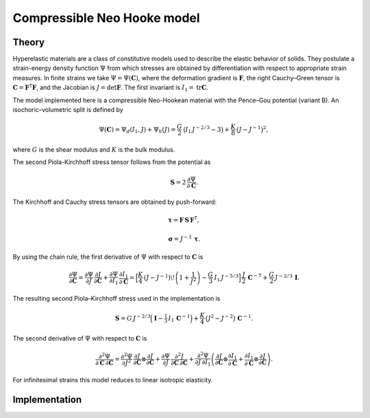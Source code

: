 Compressible Neo Hooke model
============================

Theory
------

Hyperelastic materials are a class of constitutive models used to describe the elastic behavior of solids. 
They postulate a strain-energy density function :math:`\Psi` from which stresses are obtained by differentiation with
respect to appropriate strain measures.
In finite strains we take :math:`\Psi=\Psi(\mathbf C)`, where the deformation
gradient is :math:`\mathbf F`, the right Cauchy–Green tensor is :math:`\mathbf C=\mathbf F^{\mathsf T}\mathbf F`, and the Jacobian is
:math:`J=\det\mathbf F`. The first invariant is :math:`I_1=\operatorname{tr}\mathbf C`.

The model implemented here is a compressible Neo-Hookean material with the Pence–Gou potential (variant B).
An isochoric–volumetric split is defined by

.. math::

   \Psi(\mathbf C)
   =
   \Psi_d(I_1,J) + \Psi_h(J)
   =
   \frac{G}{2}\,\big(I_1\,J^{-2/3}-3\big)
   +
   \frac{K}{8}\,\big(J - J^{-1}\big)^2,

where :math:`G` is the shear modulus and :math:`K` is the bulk modulus.

The second Piola-Kirchhoff stress tensor follows from the potential as

.. math::

   \mathbf S = 2\,\frac{\partial \Psi}{\partial \mathbf C}.


The Kirchhoff and Cauchy stress tensors are obtained by push-forward:

.. math::

   \boldsymbol{\tau} = \mathbf F\,\mathbf S\,\mathbf F^{\mathsf T},

.. math::

   \boldsymbol{\sigma} = J^{-1}\,\boldsymbol{\tau}.


By using the chain rule, the first derivative of :math:`\Psi` with respect to :math:`\mathbf C` is

.. math::

   \frac{\partial \Psi}{\partial \mathbf C}
   =
   \frac{\partial \Psi}{\partial J}\,\frac{\partial J}{\partial \mathbf C}
   +
   \frac{\partial \Psi}{\partial I_1}\,\frac{\partial I_1}{\partial \mathbf C}
   =
   \Big[
     \frac{K}{4}\,(J - J^{-1})\!\left(1+\frac{1}{J^{2}}\right)
     - \frac{G}{3}\,I_1\,J^{-5/3}
   \Big]\,
   \frac{J}{2}\,\mathbf C^{-{\mathsf T}}
   +
   \frac{G}{2}\,J^{-2/3}\,\mathbf I.

The resulting second Piola–Kirchhoff stress used in the implementation is

.. math::

   \mathbf S
   =
   G\,J^{-2/3}\Big(\mathbf I - \tfrac{1}{3}\,I_1\,\mathbf C^{-1}\Big)
   +
   \frac{K}{4}\,\big(J^{2}-J^{-2}\big)\,\mathbf C^{-1}.

The second derivative of :math:`\Psi` with respect to :math:`\mathbf C` is

.. math::

   \frac{\partial^{2}\Psi}{\partial \mathbf C\,\partial \mathbf C}
   =
   \frac{\partial^{2}\Psi}{\partial J^{2}}\,
   \frac{\partial J}{\partial \mathbf C}\otimes\frac{\partial J}{\partial \mathbf C}
   +
   \frac{\partial \Psi}{\partial J}\,
   \frac{\partial^{2} J}{\partial \mathbf C\,\partial \mathbf C}
   +
   \frac{\partial^{2}\Psi}{\partial J\,\partial I_1}
   \left(
     \frac{\partial J}{\partial \mathbf C}\otimes\frac{\partial I_1}{\partial \mathbf C}
     +
     \frac{\partial I_1}{\partial \mathbf C}\otimes\frac{\partial J}{\partial \mathbf C}
   \right).

For infinitesimal strains this model reduces to linear isotropic elasticity.


Implementation
--------------

.. doxygenclass:: Marmot::Materials::CompressibleNeoHooke
   :allow-dot-graphs:
